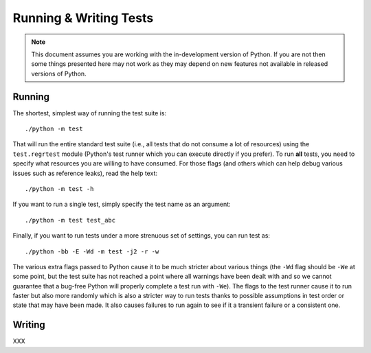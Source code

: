 .. _runtests:

Running & Writing Tests
=======================

.. note::
    This document assumes you are working with the in-development version of
    Python. If you are not then some things presented here may not work as they
    may depend on new features not available in released versions of Python.

Running
-------

The shortest, simplest way of running the test suite is::

    ./python -m test

That will run the entire standard test suite (i.e., all tests that do not
consume a lot of resources) using the ``test.regrtest`` module (Python's test
runner which you can execute directly if you prefer).
To run **all** tests, you need to specify what
resources you are willing to have consumed. For those flags (and others which
can help debug various issues such as reference leaks), read the help text::

    ./python -m test -h

If you want to run a single test, simply specify the test name as an argument::

    ./python -m test test_abc

Finally, if you want to run tests under a more strenuous set of settings, you
can run test as::

    ./python -bb -E -Wd -m test -j2 -r -w

The various extra flags passed to Python cause it to be much stricter about
various things (the ``-Wd`` flag should be ``-We`` at some point, but the test
suite has not reached a point where all warnings have been dealt with and so we
cannot guarantee that a bug-free Python will properly complete a test run with
``-We``). The flags to the test runner cause it to run faster but also
more randomly which is also a stricter way to run tests thanks to possible
assumptions in test order or state that may have been made. It also causes
failures to run again to see if it a transient failure or a consistent one.


Writing
-------

XXX
